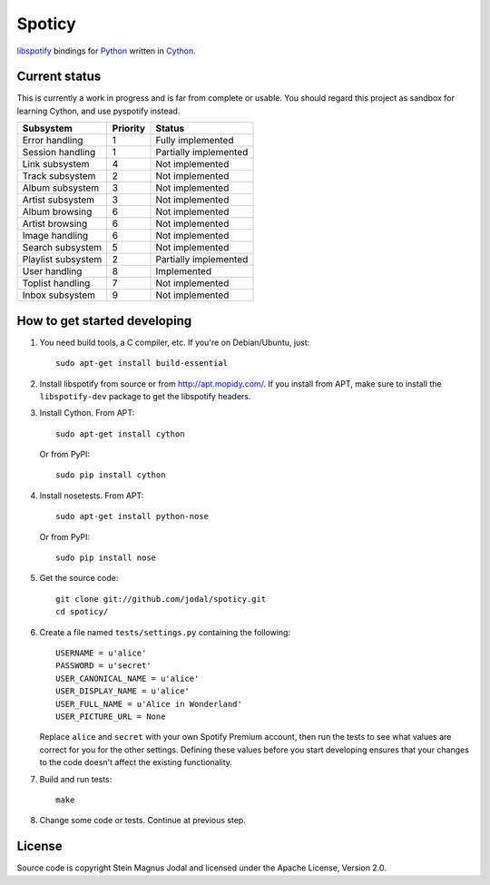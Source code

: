 Spoticy
=======

`libspotify <http://developer.spotify.com/en/libspotify/>`_ bindings for
`Python <http://www.python.org/>`_ written in
`Cython <http://www.cython.org/>`_.


Current status
--------------

This is currently a work in progress and is far from complete or usable.  You
should regard this project as sandbox for learning Cython, and use pyspotify
instead.

====================  ========  ============================================
Subsystem             Priority  Status
====================  ========  ============================================
Error handling        1         Fully implemented
Session handling      1         Partially implemented
Link subsystem        4         Not implemented
Track subsystem       2         Not implemented
Album subsystem       3         Not implemented
Artist subsystem      3         Not implemented
Album browsing        6         Not implemented
Artist browsing       6         Not implemented
Image handling        6         Not implemented
Search subsystem      5         Not implemented
Playlist subsystem    2         Partially implemented
User handling         8         Implemented
Toplist handling      7         Not implemented
Inbox subsystem       9         Not implemented
====================  ========  ============================================


How to get started developing
-----------------------------

#. You need build tools, a C compiler, etc. If you're on Debian/Ubuntu, just::

      sudo apt-get install build-essential

#. Install libspotify from source or from http://apt.mopidy.com/. If you
   install from APT, make sure to install the ``libspotify-dev`` package to get
   the libspotify headers.

#. Install Cython. From APT::

       sudo apt-get install cython

   Or from PyPI::

       sudo pip install cython

#. Install nosetests. From APT::

       sudo apt-get install python-nose

   Or from PyPI::

       sudo pip install nose

#. Get the source code::

      git clone git://github.com/jodal/spoticy.git
      cd spoticy/

#. Create a file named ``tests/settings.py`` containing the following::

      USERNAME = u'alice'
      PASSWORD = u'secret'
      USER_CANONICAL_NAME = u'alice'
      USER_DISPLAY_NAME = u'alice'
      USER_FULL_NAME = u'Alice in Wonderland'
      USER_PICTURE_URL = None

   Replace ``alice`` and ``secret`` with your own Spotify Premium account, then
   run the tests to see what values are correct for you for the other settings.
   Defining these values before you start developing ensures that your changes
   to the code doesn't affect the existing functionality.

#. Build and run tests::

      make

#. Change some code or tests. Continue at previous step.


License
-------

Source code is copyright Stein Magnus Jodal and licensed under the Apache
License, Version 2.0.

